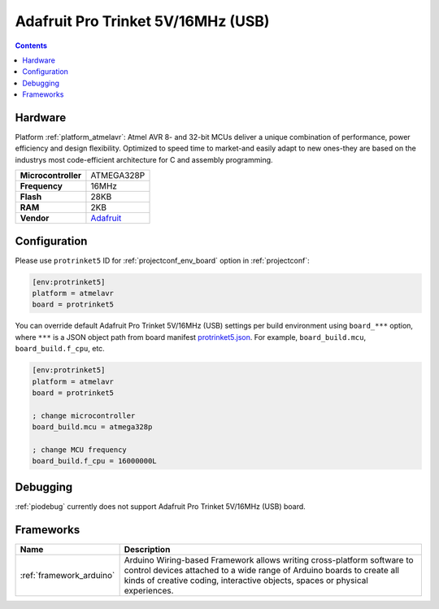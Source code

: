 ..  Copyright (c) 2014-present PlatformIO <contact@platformio.org>
    Licensed under the Apache License, Version 2.0 (the "License");
    you may not use this file except in compliance with the License.
    You may obtain a copy of the License at
       http://www.apache.org/licenses/LICENSE-2.0
    Unless required by applicable law or agreed to in writing, software
    distributed under the License is distributed on an "AS IS" BASIS,
    WITHOUT WARRANTIES OR CONDITIONS OF ANY KIND, either express or implied.
    See the License for the specific language governing permissions and
    limitations under the License.

.. _board_atmelavr_protrinket5:

Adafruit Pro Trinket 5V/16MHz (USB)
===================================

.. contents::

Hardware
--------

Platform :ref:`platform_atmelavr`: Atmel AVR 8- and 32-bit MCUs deliver a unique combination of performance, power efficiency and design flexibility. Optimized to speed time to market-and easily adapt to new ones-they are based on the industrys most code-efficient architecture for C and assembly programming.

.. list-table::

  * - **Microcontroller**
    - ATMEGA328P
  * - **Frequency**
    - 16MHz
  * - **Flash**
    - 28KB
  * - **RAM**
    - 2KB
  * - **Vendor**
    - `Adafruit <http://www.adafruit.com/products/2000?utm_source=platformio&utm_medium=docs>`__


Configuration
-------------

Please use ``protrinket5`` ID for :ref:`projectconf_env_board` option in :ref:`projectconf`:

.. code-block:: ini

  [env:protrinket5]
  platform = atmelavr
  board = protrinket5

You can override default Adafruit Pro Trinket 5V/16MHz (USB) settings per build environment using
``board_***`` option, where ``***`` is a JSON object path from
board manifest `protrinket5.json <https://github.com/platformio/platform-atmelavr/blob/master/boards/protrinket5.json>`_. For example,
``board_build.mcu``, ``board_build.f_cpu``, etc.

.. code-block:: ini

  [env:protrinket5]
  platform = atmelavr
  board = protrinket5

  ; change microcontroller
  board_build.mcu = atmega328p

  ; change MCU frequency
  board_build.f_cpu = 16000000L

Debugging
---------
:ref:`piodebug` currently does not support Adafruit Pro Trinket 5V/16MHz (USB) board.

Frameworks
----------
.. list-table::
    :header-rows:  1

    * - Name
      - Description

    * - :ref:`framework_arduino`
      - Arduino Wiring-based Framework allows writing cross-platform software to control devices attached to a wide range of Arduino boards to create all kinds of creative coding, interactive objects, spaces or physical experiences.